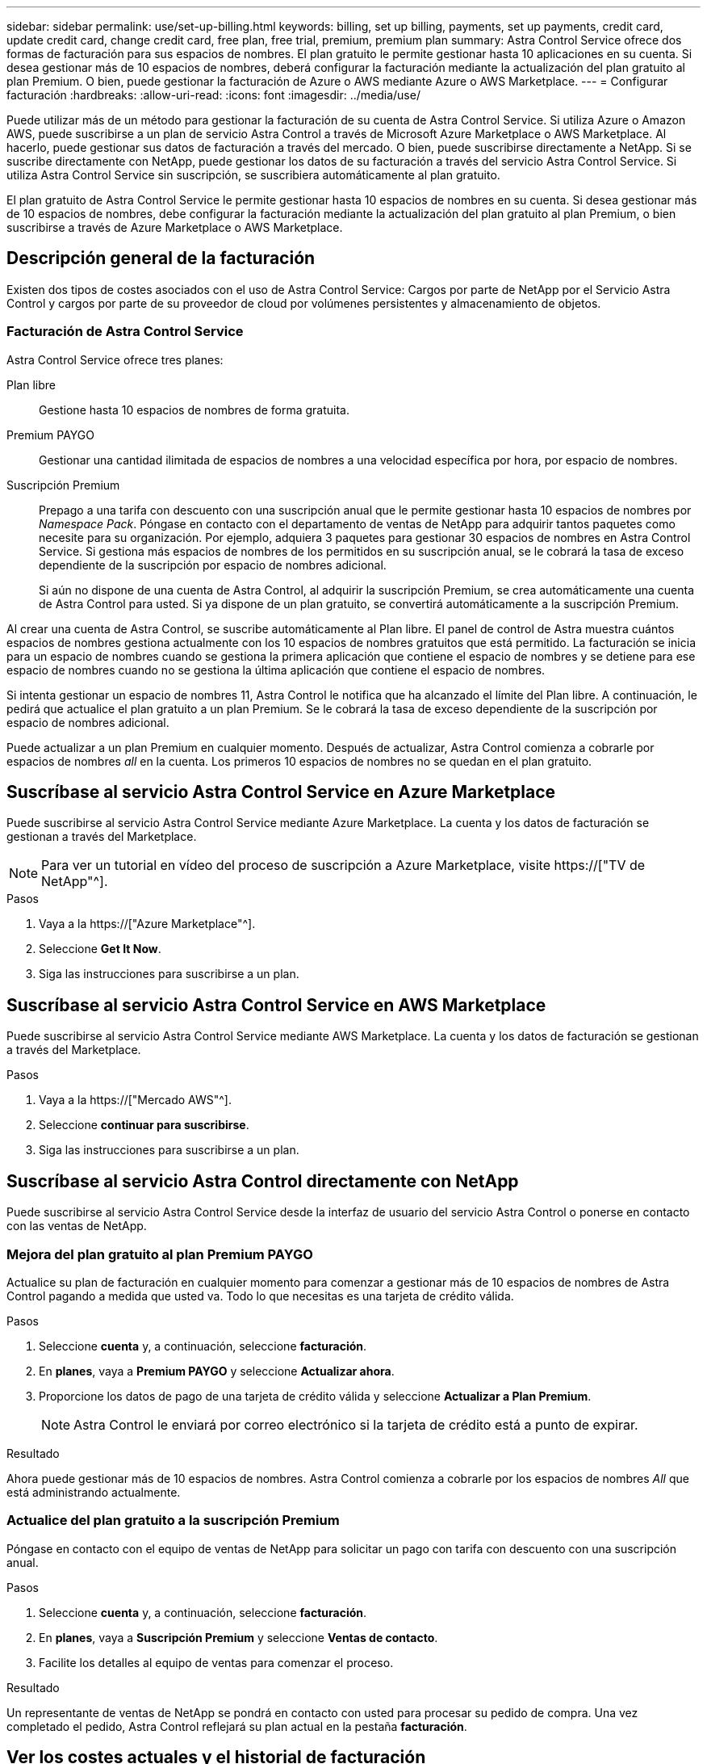 ---
sidebar: sidebar 
permalink: use/set-up-billing.html 
keywords: billing, set up billing, payments, set up payments, credit card, update credit card, change credit card, free plan, free trial, premium, premium plan 
summary: Astra Control Service ofrece dos formas de facturación para sus espacios de nombres. El plan gratuito le permite gestionar hasta 10 aplicaciones en su cuenta. Si desea gestionar más de 10 espacios de nombres, deberá configurar la facturación mediante la actualización del plan gratuito al plan Premium. O bien, puede gestionar la facturación de Azure o AWS mediante Azure o AWS Marketplace. 
---
= Configurar facturación
:hardbreaks:
:allow-uri-read: 
:icons: font
:imagesdir: ../media/use/


[role="lead"]
Puede utilizar más de un método para gestionar la facturación de su cuenta de Astra Control Service. Si utiliza Azure o Amazon AWS, puede suscribirse a un plan de servicio Astra Control a través de Microsoft Azure Marketplace o AWS Marketplace. Al hacerlo, puede gestionar sus datos de facturación a través del mercado. O bien, puede suscribirse directamente a NetApp. Si se suscribe directamente con NetApp, puede gestionar los datos de su facturación a través del servicio Astra Control Service. Si utiliza Astra Control Service sin suscripción, se suscribiera automáticamente al plan gratuito.

El plan gratuito de Astra Control Service le permite gestionar hasta 10 espacios de nombres en su cuenta. Si desea gestionar más de 10 espacios de nombres, debe configurar la facturación mediante la actualización del plan gratuito al plan Premium, o bien suscribirse a través de Azure Marketplace o AWS Marketplace.



== Descripción general de la facturación

Existen dos tipos de costes asociados con el uso de Astra Control Service: Cargos por parte de NetApp por el Servicio Astra Control y cargos por parte de su proveedor de cloud por volúmenes persistentes y almacenamiento de objetos.



=== Facturación de Astra Control Service

Astra Control Service ofrece tres planes:

Plan libre:: Gestione hasta 10 espacios de nombres de forma gratuita.
Premium PAYGO:: Gestionar una cantidad ilimitada de espacios de nombres a una velocidad específica por hora, por espacio de nombres.
Suscripción Premium:: Prepago a una tarifa con descuento con una suscripción anual que le permite gestionar hasta 10 espacios de nombres por _Namespace Pack_. Póngase en contacto con el departamento de ventas de NetApp para adquirir tantos paquetes como necesite para su organización. Por ejemplo, adquiera 3 paquetes para gestionar 30 espacios de nombres en Astra Control Service. Si gestiona más espacios de nombres de los permitidos en su suscripción anual, se le cobrará la tasa de exceso dependiente de la suscripción por espacio de nombres adicional.
+
--
Si aún no dispone de una cuenta de Astra Control, al adquirir la suscripción Premium, se crea automáticamente una cuenta de Astra Control para usted. Si ya dispone de un plan gratuito, se convertirá automáticamente a la suscripción Premium.

--


Al crear una cuenta de Astra Control, se suscribe automáticamente al Plan libre. El panel de control de Astra muestra cuántos espacios de nombres gestiona actualmente con los 10 espacios de nombres gratuitos que está permitido. La facturación se inicia para un espacio de nombres cuando se gestiona la primera aplicación que contiene el espacio de nombres y se detiene para ese espacio de nombres cuando no se gestiona la última aplicación que contiene el espacio de nombres.

Si intenta gestionar un espacio de nombres 11, Astra Control le notifica que ha alcanzado el límite del Plan libre. A continuación, le pedirá que actualice el plan gratuito a un plan Premium. Se le cobrará la tasa de exceso dependiente de la suscripción por espacio de nombres adicional.

Puede actualizar a un plan Premium en cualquier momento. Después de actualizar, Astra Control comienza a cobrarle por espacios de nombres _all_ en la cuenta. Los primeros 10 espacios de nombres no se quedan en el plan gratuito.

ifdef::gcp[]



=== Facturación de Google Cloud

Cuando gestiona los clústeres GKE con Astra Control Service, los volúmenes persistentes se encuentran respaldados por Cloud Volumes Service de NetApp, y los backups de sus aplicaciones se almacenan en un bloque de almacenamiento en Google Cloud.

* https://["Consulte los detalles de precios para Cloud Volumes Service"^].
+
Tenga en cuenta que Astra Control Service es compatible con todos los tipos de servicio y niveles de servicio. El tipo de servicio que utilice dependerá de su https://["Región de Google Cloud"^].

* https://["Vea los detalles de precios para buckets de almacenamiento de Google Cloud"^].


endif::gcp[]

ifdef::azure[]



=== Facturación de Microsoft Azure

Cuando gestiona los clústeres de AKS con Astra Control Service, Azure NetApp Files gestiona los volúmenes persistentes y los backups de sus aplicaciones se almacenan en un contenedor de Azure Blob.

* https://["Consulte los detalles de precios para Azure NetApp Files"^].
* https://["Consulte los detalles de precios para el almacenamiento de Microsoft Azure Blob"^].


endif::azure[]

ifdef::aws[]



=== Facturación de Amazon Web Services

Cuando gestiona los clústeres de AWS con Astra Control Service, los volúmenes persistentes se encuentran respaldados por EBS o FSX para ONTAP de NetApp y los backups de sus aplicaciones se almacenan en un bloque de AWS.

* https://["Consulte los detalles de precios de Amazon Web Services"^].


endif::aws[]



== Suscríbase al servicio Astra Control Service en Azure Marketplace

Puede suscribirse al servicio Astra Control Service mediante Azure Marketplace. La cuenta y los datos de facturación se gestionan a través del Marketplace.


NOTE: Para ver un tutorial en vídeo del proceso de suscripción a Azure Marketplace, visite https://["TV de NetApp"^].

.Pasos
. Vaya a la https://["Azure Marketplace"^].
. Seleccione *Get It Now*.
. Siga las instrucciones para suscribirse a un plan.




== Suscríbase al servicio Astra Control Service en AWS Marketplace

Puede suscribirse al servicio Astra Control Service mediante AWS Marketplace. La cuenta y los datos de facturación se gestionan a través del Marketplace.

.Pasos
. Vaya a la https://["Mercado AWS"^].
. Seleccione *continuar para suscribirse*.
. Siga las instrucciones para suscribirse a un plan.




== Suscríbase al servicio Astra Control directamente con NetApp

Puede suscribirse al servicio Astra Control Service desde la interfaz de usuario del servicio Astra Control o ponerse en contacto con las ventas de NetApp.



=== Mejora del plan gratuito al plan Premium PAYGO

Actualice su plan de facturación en cualquier momento para comenzar a gestionar más de 10 espacios de nombres de Astra Control pagando a medida que usted va. Todo lo que necesitas es una tarjeta de crédito válida.

.Pasos
. Seleccione *cuenta* y, a continuación, seleccione *facturación*.
. En *planes*, vaya a *Premium PAYGO* y seleccione *Actualizar ahora*.
. Proporcione los datos de pago de una tarjeta de crédito válida y seleccione *Actualizar a Plan Premium*.
+

NOTE: Astra Control le enviará por correo electrónico si la tarjeta de crédito está a punto de expirar.



.Resultado
Ahora puede gestionar más de 10 espacios de nombres. Astra Control comienza a cobrarle por los espacios de nombres _All_ que está administrando actualmente.



=== Actualice del plan gratuito a la suscripción Premium

Póngase en contacto con el equipo de ventas de NetApp para solicitar un pago con tarifa con descuento con una suscripción anual.

.Pasos
. Seleccione *cuenta* y, a continuación, seleccione *facturación*.
. En *planes*, vaya a *Suscripción Premium* y seleccione *Ventas de contacto*.
. Facilite los detalles al equipo de ventas para comenzar el proceso.


.Resultado
Un representante de ventas de NetApp se pondrá en contacto con usted para procesar su pedido de compra. Una vez completado el pedido, Astra Control reflejará su plan actual en la pestaña *facturación*.



== Ver los costes actuales y el historial de facturación

Astra Control le muestra sus costes mensuales actuales, así como un historial detallado de facturación por espacio de nombres. Si se suscribe a un plan a través de un mercado, el historial de facturación no está visible (pero puede verlo iniciando sesión en el mercado).

.Pasos
. Seleccione *cuenta* y, a continuación, seleccione *facturación*.
+
Sus costos actuales aparecen bajo la descripción general de la facturación.

. Para ver el historial de facturación por espacio de nombres, seleccione *Historial de facturación*.
+
Astra Control le muestra los minutos de uso y los costes de cada espacio de nombres. Un minuto de uso es cuántos minutos Astra Control ha gestionado su espacio de nombres durante un periodo de facturación.

. Seleccione la lista desplegable para seleccionar un mes anterior.




== Cambie la tarjeta de crédito de Premium PAYGO

Si es necesario, puede cambiar la tarjeta de crédito que Astra Control tiene en el archivo para la facturación.

.Pasos
. Seleccione *cuenta > facturación > método de pago*.
. Seleccione el icono de configuración.
. Modificar la tarjeta de crédito.




== Notas importantes

* Su plan de facturación se realiza por cuenta Astra Control.
+
Si tiene varias cuentas, cada una tiene su propio plan de facturación.

* La factura de Astra Control incluye cargos por la gestión de sus espacios de nombres. Su proveedor de cloud lo carga por separado para el back-end de almacenamiento de volúmenes persistentes.
+
link:../get-started/intro.html["Más información sobre los precios de Astra Control"].

* Cada período de facturación finaliza el último día del mes.
* No puede cambiar de un plan Premium a un plan gratuito.


